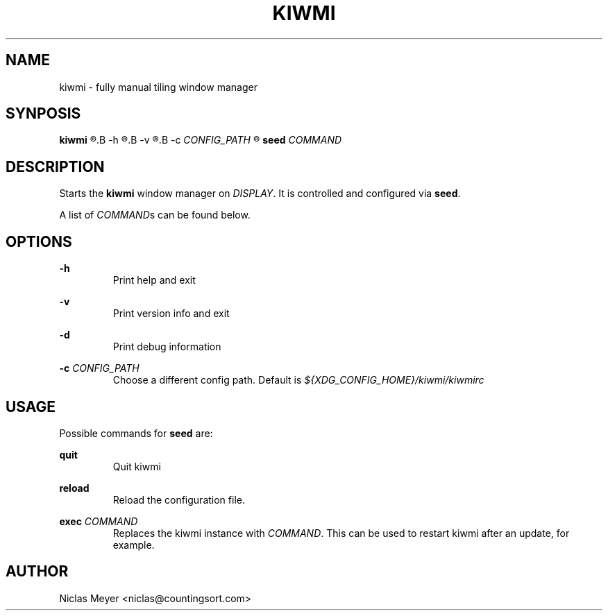 .TH KIWMI 1 "2018 November 9" "{{VERSION}}" ""

.SH NAME
kiwmi \- fully manual tiling window manager

.SH SYNPOSIS
.B kiwmi
.R [
.B -h
.R |
.B -v
.R |
.B -c
.I CONFIG_PATH
.R ]

.B seed
.I COMMAND

.SH DESCRIPTION
Starts the
.B kiwmi
window manager on
.IR DISPLAY .
It is controlled and configured via
.BR seed .

A list of
.IR COMMAND s
can be found below.

.SH OPTIONS

.B \-h
.RS
Print help and exit
.RE

.B \-v
.RS
Print version info and exit
.RE

.B \-d
.RS
Print debug information
.RE

.B \-c
.I CONFIG_PATH
.RS
Choose a different config path. Default is
.I ${XDG_CONFIG_HOME}/kiwmi/kiwmirc
.RE

.SH USAGE
Possible commands for
.B seed
are:

.B quit
.RS
Quit kiwmi
.RE

.B reload
.RS
Reload the configuration file.
.RE

.B exec
.I COMMAND
.RS
Replaces the kiwmi instance with
.IR COMMAND .
This can be used to restart kiwmi after an update, for example.
.RE

.SH AUTHOR
Niclas Meyer <niclas@countingsort.com>
